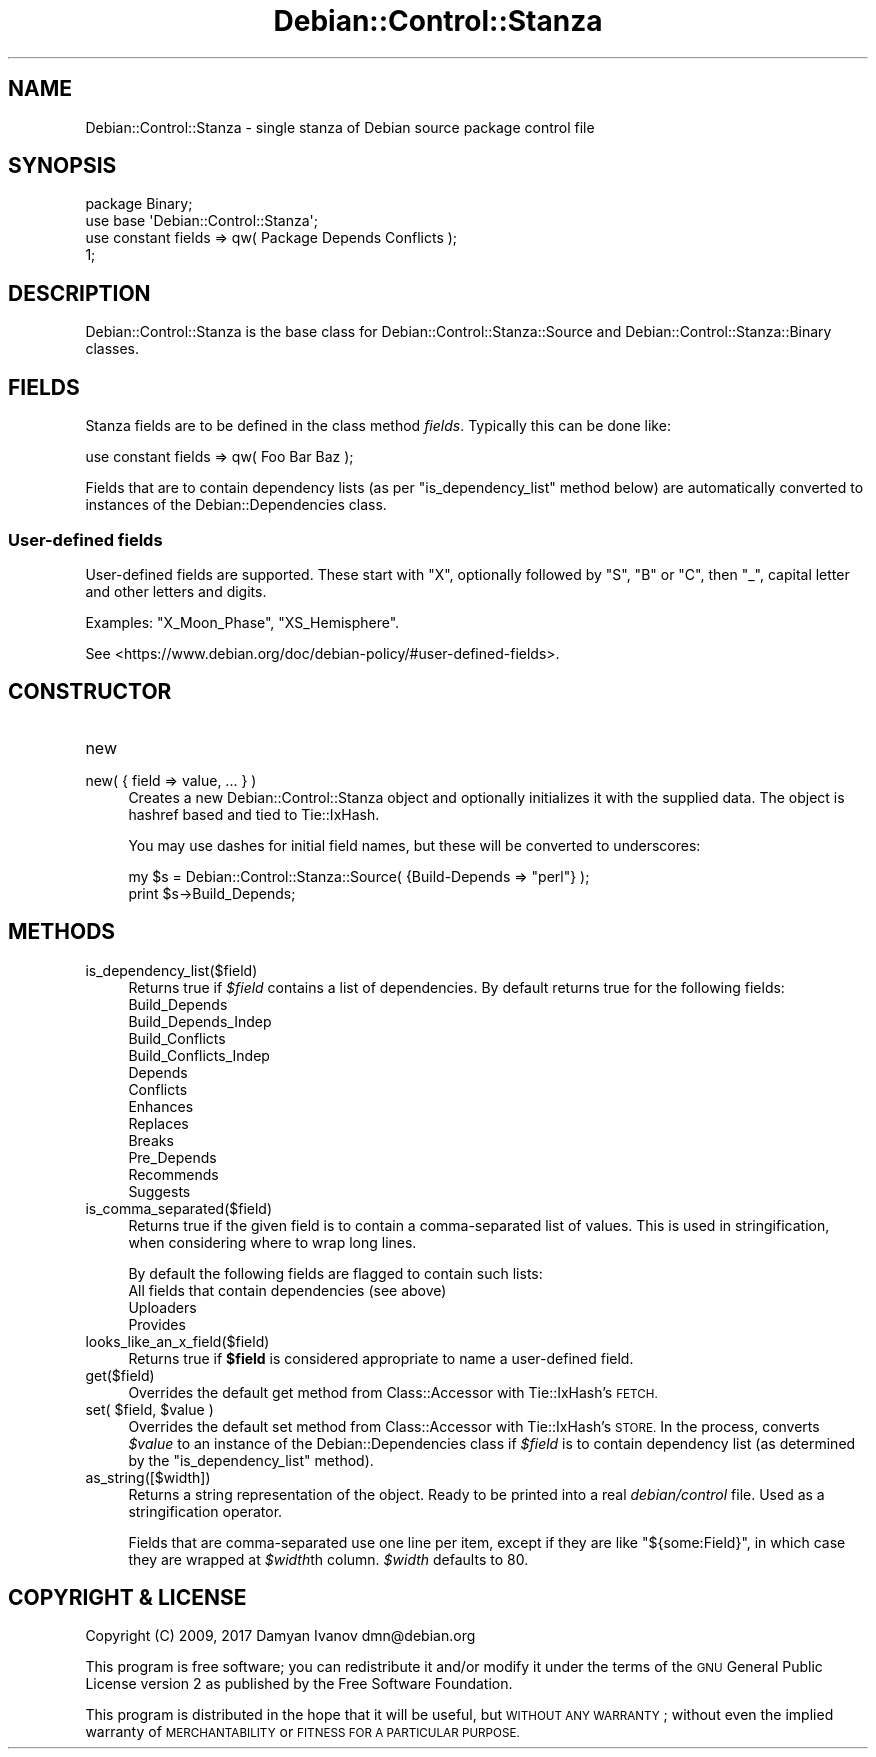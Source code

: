 .\" Automatically generated by Pod::Man 4.10 (Pod::Simple 3.35)
.\"
.\" Standard preamble:
.\" ========================================================================
.de Sp \" Vertical space (when we can't use .PP)
.if t .sp .5v
.if n .sp
..
.de Vb \" Begin verbatim text
.ft CW
.nf
.ne \\$1
..
.de Ve \" End verbatim text
.ft R
.fi
..
.\" Set up some character translations and predefined strings.  \*(-- will
.\" give an unbreakable dash, \*(PI will give pi, \*(L" will give a left
.\" double quote, and \*(R" will give a right double quote.  \*(C+ will
.\" give a nicer C++.  Capital omega is used to do unbreakable dashes and
.\" therefore won't be available.  \*(C` and \*(C' expand to `' in nroff,
.\" nothing in troff, for use with C<>.
.tr \(*W-
.ds C+ C\v'-.1v'\h'-1p'\s-2+\h'-1p'+\s0\v'.1v'\h'-1p'
.ie n \{\
.    ds -- \(*W-
.    ds PI pi
.    if (\n(.H=4u)&(1m=24u) .ds -- \(*W\h'-12u'\(*W\h'-12u'-\" diablo 10 pitch
.    if (\n(.H=4u)&(1m=20u) .ds -- \(*W\h'-12u'\(*W\h'-8u'-\"  diablo 12 pitch
.    ds L" ""
.    ds R" ""
.    ds C` ""
.    ds C' ""
'br\}
.el\{\
.    ds -- \|\(em\|
.    ds PI \(*p
.    ds L" ``
.    ds R" ''
.    ds C`
.    ds C'
'br\}
.\"
.\" Escape single quotes in literal strings from groff's Unicode transform.
.ie \n(.g .ds Aq \(aq
.el       .ds Aq '
.\"
.\" If the F register is >0, we'll generate index entries on stderr for
.\" titles (.TH), headers (.SH), subsections (.SS), items (.Ip), and index
.\" entries marked with X<> in POD.  Of course, you'll have to process the
.\" output yourself in some meaningful fashion.
.\"
.\" Avoid warning from groff about undefined register 'F'.
.de IX
..
.nr rF 0
.if \n(.g .if rF .nr rF 1
.if (\n(rF:(\n(.g==0)) \{\
.    if \nF \{\
.        de IX
.        tm Index:\\$1\t\\n%\t"\\$2"
..
.        if !\nF==2 \{\
.            nr % 0
.            nr F 2
.        \}
.    \}
.\}
.rr rF
.\"
.\" Accent mark definitions (@(#)ms.acc 1.5 88/02/08 SMI; from UCB 4.2).
.\" Fear.  Run.  Save yourself.  No user-serviceable parts.
.    \" fudge factors for nroff and troff
.if n \{\
.    ds #H 0
.    ds #V .8m
.    ds #F .3m
.    ds #[ \f1
.    ds #] \fP
.\}
.if t \{\
.    ds #H ((1u-(\\\\n(.fu%2u))*.13m)
.    ds #V .6m
.    ds #F 0
.    ds #[ \&
.    ds #] \&
.\}
.    \" simple accents for nroff and troff
.if n \{\
.    ds ' \&
.    ds ` \&
.    ds ^ \&
.    ds , \&
.    ds ~ ~
.    ds /
.\}
.if t \{\
.    ds ' \\k:\h'-(\\n(.wu*8/10-\*(#H)'\'\h"|\\n:u"
.    ds ` \\k:\h'-(\\n(.wu*8/10-\*(#H)'\`\h'|\\n:u'
.    ds ^ \\k:\h'-(\\n(.wu*10/11-\*(#H)'^\h'|\\n:u'
.    ds , \\k:\h'-(\\n(.wu*8/10)',\h'|\\n:u'
.    ds ~ \\k:\h'-(\\n(.wu-\*(#H-.1m)'~\h'|\\n:u'
.    ds / \\k:\h'-(\\n(.wu*8/10-\*(#H)'\z\(sl\h'|\\n:u'
.\}
.    \" troff and (daisy-wheel) nroff accents
.ds : \\k:\h'-(\\n(.wu*8/10-\*(#H+.1m+\*(#F)'\v'-\*(#V'\z.\h'.2m+\*(#F'.\h'|\\n:u'\v'\*(#V'
.ds 8 \h'\*(#H'\(*b\h'-\*(#H'
.ds o \\k:\h'-(\\n(.wu+\w'\(de'u-\*(#H)/2u'\v'-.3n'\*(#[\z\(de\v'.3n'\h'|\\n:u'\*(#]
.ds d- \h'\*(#H'\(pd\h'-\w'~'u'\v'-.25m'\f2\(hy\fP\v'.25m'\h'-\*(#H'
.ds D- D\\k:\h'-\w'D'u'\v'-.11m'\z\(hy\v'.11m'\h'|\\n:u'
.ds th \*(#[\v'.3m'\s+1I\s-1\v'-.3m'\h'-(\w'I'u*2/3)'\s-1o\s+1\*(#]
.ds Th \*(#[\s+2I\s-2\h'-\w'I'u*3/5'\v'-.3m'o\v'.3m'\*(#]
.ds ae a\h'-(\w'a'u*4/10)'e
.ds Ae A\h'-(\w'A'u*4/10)'E
.    \" corrections for vroff
.if v .ds ~ \\k:\h'-(\\n(.wu*9/10-\*(#H)'\s-2\u~\d\s+2\h'|\\n:u'
.if v .ds ^ \\k:\h'-(\\n(.wu*10/11-\*(#H)'\v'-.4m'^\v'.4m'\h'|\\n:u'
.    \" for low resolution devices (crt and lpr)
.if \n(.H>23 .if \n(.V>19 \
\{\
.    ds : e
.    ds 8 ss
.    ds o a
.    ds d- d\h'-1'\(ga
.    ds D- D\h'-1'\(hy
.    ds th \o'bp'
.    ds Th \o'LP'
.    ds ae ae
.    ds Ae AE
.\}
.rm #[ #] #H #V #F C
.\" ========================================================================
.\"
.IX Title "Debian::Control::Stanza 3pm"
.TH Debian::Control::Stanza 3pm "2018-09-14" "perl v5.28.1" "User Contributed Perl Documentation"
.\" For nroff, turn off justification.  Always turn off hyphenation; it makes
.\" way too many mistakes in technical documents.
.if n .ad l
.nh
.SH "NAME"
Debian::Control::Stanza \- single stanza of Debian source package control file
.SH "SYNOPSIS"
.IX Header "SYNOPSIS"
.Vb 3
\&    package Binary;
\&    use base \*(AqDebian::Control::Stanza\*(Aq;
\&    use constant fields => qw( Package Depends Conflicts );
\&
\&    1;
.Ve
.SH "DESCRIPTION"
.IX Header "DESCRIPTION"
Debian::Control::Stanza is the base class for
Debian::Control::Stanza::Source and Debian::Control::Stanza::Binary
classes.
.SH "FIELDS"
.IX Header "FIELDS"
Stanza fields are to be defined in the class method \fIfields\fR. Typically this
can be done like:
.PP
.Vb 1
\&    use constant fields => qw( Foo Bar Baz );
.Ve
.PP
Fields that are to contain dependency lists (as per \*(L"is_dependency_list\*(R"
method below) are automatically converted to instances of the
Debian::Dependencies class.
.SS "User-defined fields"
.IX Subsection "User-defined fields"
User-defined fields are supported. These start with \f(CW\*(C`X\*(C'\fR, optionally followed
by \f(CW\*(C`S\*(C'\fR, \f(CW\*(C`B\*(C'\fR or \f(CW\*(C`C\*(C'\fR, then \f(CW\*(C`_\*(C'\fR, capital letter and other letters and digits.
.PP
Examples: \f(CW\*(C`X_Moon_Phase\*(C'\fR, \f(CW\*(C`XS_Hemisphere\*(C'\fR.
.PP
See <https://www.debian.org/doc/debian\-policy/#user\-defined\-fields>.
.SH "CONSTRUCTOR"
.IX Header "CONSTRUCTOR"
.IP "new" 4
.IX Item "new"
.PD 0
.IP "new( { field => value, ... } )" 4
.IX Item "new( { field => value, ... } )"
.PD
Creates a new Debian::Control::Stanza object and optionally initializes it
with the supplied data. The object is hashref based and tied to Tie::IxHash.
.Sp
You may use dashes for initial field names, but these will be converted to
underscores:
.Sp
.Vb 2
\&    my $s = Debian::Control::Stanza::Source( {Build\-Depends => "perl"} );
\&    print $s\->Build_Depends;
.Ve
.SH "METHODS"
.IX Header "METHODS"
.IP "is_dependency_list($field)" 4
.IX Item "is_dependency_list($field)"
Returns true if \fI\f(CI$field\fI\fR contains a list of dependencies. By default returns true for the following fields:
.RS 4
.IP "Build_Depends" 4
.IX Item "Build_Depends"
.PD 0
.IP "Build_Depends_Indep" 4
.IX Item "Build_Depends_Indep"
.IP "Build_Conflicts" 4
.IX Item "Build_Conflicts"
.IP "Build_Conflicts_Indep" 4
.IX Item "Build_Conflicts_Indep"
.IP "Depends" 4
.IX Item "Depends"
.IP "Conflicts" 4
.IX Item "Conflicts"
.IP "Enhances" 4
.IX Item "Enhances"
.IP "Replaces" 4
.IX Item "Replaces"
.IP "Breaks" 4
.IX Item "Breaks"
.IP "Pre_Depends" 4
.IX Item "Pre_Depends"
.IP "Recommends" 4
.IX Item "Recommends"
.IP "Suggests" 4
.IX Item "Suggests"
.RE
.RS 4
.RE
.IP "is_comma_separated($field)" 4
.IX Item "is_comma_separated($field)"
.PD
Returns true if the given field is to contain a comma-separated list of values.
This is used in stringification, when considering where to wrap long lines.
.Sp
By default the following fields are flagged to contain such lists:
.RS 4
.IP "All fields that contain dependencies (see above)" 4
.IX Item "All fields that contain dependencies (see above)"
.PD 0
.IP "Uploaders" 4
.IX Item "Uploaders"
.IP "Provides" 4
.IX Item "Provides"
.RE
.RS 4
.RE
.IP "looks_like_an_x_field($field)" 4
.IX Item "looks_like_an_x_field($field)"
.PD
Returns true if \fB\f(CB$field\fB\fR is considered appropriate to name a user-defined
field.
.IP "get($field)" 4
.IX Item "get($field)"
Overrides the default get method from Class::Accessor with Tie::IxHash's
\&\s-1FETCH.\s0
.ie n .IP "set( $field, $value )" 4
.el .IP "set( \f(CW$field\fR, \f(CW$value\fR )" 4
.IX Item "set( $field, $value )"
Overrides the default set method from Class::Accessor with Tie::IxHash's
\&\s-1STORE.\s0 In the process, converts \fI\f(CI$value\fI\fR to an instance of the
Debian::Dependencies class if \fI\f(CI$field\fI\fR is to contain dependency list (as
determined by the \*(L"is_dependency_list\*(R" method).
.IP "as_string([$width])" 4
.IX Item "as_string([$width])"
Returns a string representation of the object. Ready to be printed into a
real \fIdebian/control\fR file. Used as a stringification operator.
.Sp
Fields that are comma-separated use one line per item, except if they are like
\&\f(CW\*(C`${some:Field}\*(C'\fR, in which case they are wrapped at \fI\f(CI$width\fI\fRth column.
\&\fI\f(CI$width\fI\fR defaults to 80.
.SH "COPYRIGHT & LICENSE"
.IX Header "COPYRIGHT & LICENSE"
Copyright (C) 2009, 2017 Damyan Ivanov dmn@debian.org
.PP
This program is free software; you can redistribute it and/or modify it under
the terms of the \s-1GNU\s0 General Public License version 2 as published by the Free
Software Foundation.
.PP
This program is distributed in the hope that it will be useful, but \s-1WITHOUT ANY
WARRANTY\s0; without even the implied warranty of \s-1MERCHANTABILITY\s0 or \s-1FITNESS FOR A
PARTICULAR PURPOSE.\s0
